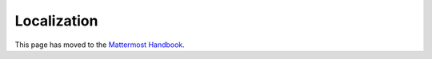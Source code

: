 Localization
============

This page has moved to the `Mattermost Handbook <https://handbook.mattermost.com/contributors/contributors/localization>`_.
